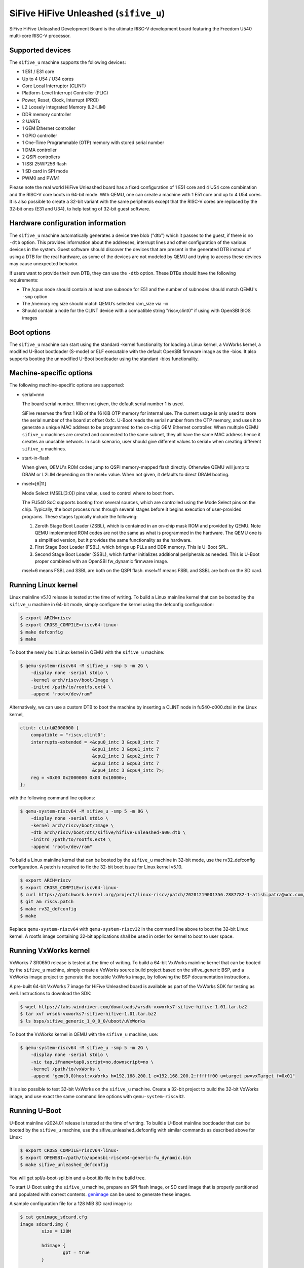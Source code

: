 SiFive HiFive Unleashed (``sifive_u``)
======================================

SiFive HiFive Unleashed Development Board is the ultimate RISC-V development
board featuring the Freedom U540 multi-core RISC-V processor.

Supported devices
-----------------

The ``sifive_u`` machine supports the following devices:

* 1 E51 / E31 core
* Up to 4 U54 / U34 cores
* Core Local Interruptor (CLINT)
* Platform-Level Interrupt Controller (PLIC)
* Power, Reset, Clock, Interrupt (PRCI)
* L2 Loosely Integrated Memory (L2-LIM)
* DDR memory controller
* 2 UARTs
* 1 GEM Ethernet controller
* 1 GPIO controller
* 1 One-Time Programmable (OTP) memory with stored serial number
* 1 DMA controller
* 2 QSPI controllers
* 1 ISSI 25WP256 flash
* 1 SD card in SPI mode
* PWM0 and PWM1

Please note the real world HiFive Unleashed board has a fixed configuration of
1 E51 core and 4 U54 core combination and the RISC-V core boots in 64-bit mode.
With QEMU, one can create a machine with 1 E51 core and up to 4 U54 cores. It
is also possible to create a 32-bit variant with the same peripherals except
that the RISC-V cores are replaced by the 32-bit ones (E31 and U34), to help
testing of 32-bit guest software.

Hardware configuration information
----------------------------------

The ``sifive_u`` machine automatically generates a device tree blob ("dtb")
which it passes to the guest, if there is no ``-dtb`` option. This provides
information about the addresses, interrupt lines and other configuration of
the various devices in the system. Guest software should discover the devices
that are present in the generated DTB instead of using a DTB for the real
hardware, as some of the devices are not modeled by QEMU and trying to access
these devices may cause unexpected behavior.

If users want to provide their own DTB, they can use the ``-dtb`` option.
These DTBs should have the following requirements:

* The /cpus node should contain at least one subnode for E51 and the number
  of subnodes should match QEMU's ``-smp`` option
* The /memory reg size should match QEMU’s selected ram_size via ``-m``
* Should contain a node for the CLINT device with a compatible string
  "riscv,clint0" if using with OpenSBI BIOS images

Boot options
------------

The ``sifive_u`` machine can start using the standard -kernel functionality
for loading a Linux kernel, a VxWorks kernel, a modified U-Boot bootloader
(S-mode) or ELF executable with the default OpenSBI firmware image as the
-bios. It also supports booting the unmodified U-Boot bootloader using the
standard -bios functionality.

Machine-specific options
------------------------

The following machine-specific options are supported:

- serial=nnn

  The board serial number. When not given, the default serial number 1 is used.

  SiFive reserves the first 1 KiB of the 16 KiB OTP memory for internal use.
  The current usage is only used to store the serial number of the board at
  offset 0xfc. U-Boot reads the serial number from the OTP memory, and uses
  it to generate a unique MAC address to be programmed to the on-chip GEM
  Ethernet controller. When multiple QEMU ``sifive_u`` machines are created
  and connected to the same subnet, they all have the same MAC address hence
  it creates an unusable network. In such scenario, user should give different
  values to serial= when creating different ``sifive_u`` machines.

- start-in-flash

  When given, QEMU's ROM codes jump to QSPI memory-mapped flash directly.
  Otherwise QEMU will jump to DRAM or L2LIM depending on the msel= value.
  When not given, it defaults to direct DRAM booting.

- msel=[6|11]

  Mode Select (MSEL[3:0]) pins value, used to control where to boot from.

  The FU540 SoC supports booting from several sources, which are controlled
  using the Mode Select pins on the chip. Typically, the boot process runs
  through several stages before it begins execution of user-provided programs.
  These stages typically include the following:

  1. Zeroth Stage Boot Loader (ZSBL), which is contained in an on-chip mask
     ROM and provided by QEMU. Note QEMU implemented ROM codes are not the
     same as what is programmed in the hardware. The QEMU one is a simplified
     version, but it provides the same functionality as the hardware.
  2. First Stage Boot Loader (FSBL), which brings up PLLs and DDR memory.
     This is U-Boot SPL.
  3. Second Stage Boot Loader (SSBL), which further initializes additional
     peripherals as needed. This is U-Boot proper combined with an OpenSBI
     fw_dynamic firmware image.

  msel=6 means FSBL and SSBL are both on the QSPI flash. msel=11 means FSBL
  and SSBL are both on the SD card.

Running Linux kernel
--------------------

Linux mainline v5.10 release is tested at the time of writing. To build a
Linux mainline kernel that can be booted by the ``sifive_u`` machine in
64-bit mode, simply configure the kernel using the defconfig configuration:

.. code-block:: bash

  $ export ARCH=riscv
  $ export CROSS_COMPILE=riscv64-linux-
  $ make defconfig
  $ make

To boot the newly built Linux kernel in QEMU with the ``sifive_u`` machine:

.. code-block:: bash

  $ qemu-system-riscv64 -M sifive_u -smp 5 -m 2G \
      -display none -serial stdio \
      -kernel arch/riscv/boot/Image \
      -initrd /path/to/rootfs.ext4 \
      -append "root=/dev/ram"

Alternatively, we can use a custom DTB to boot the machine by inserting a CLINT
node in fu540-c000.dtsi in the Linux kernel,

.. code-block:: none

    clint: clint@2000000 {
        compatible = "riscv,clint0";
        interrupts-extended = <&cpu0_intc 3 &cpu0_intc 7
                               &cpu1_intc 3 &cpu1_intc 7
                               &cpu2_intc 3 &cpu2_intc 7
                               &cpu3_intc 3 &cpu3_intc 7
                               &cpu4_intc 3 &cpu4_intc 7>;
        reg = <0x00 0x2000000 0x00 0x10000>;
    };

with the following command line options:

.. code-block:: bash

  $ qemu-system-riscv64 -M sifive_u -smp 5 -m 8G \
      -display none -serial stdio \
      -kernel arch/riscv/boot/Image \
      -dtb arch/riscv/boot/dts/sifive/hifive-unleashed-a00.dtb \
      -initrd /path/to/rootfs.ext4 \
      -append "root=/dev/ram"

To build a Linux mainline kernel that can be booted by the ``sifive_u`` machine
in 32-bit mode, use the rv32_defconfig configuration. A patch is required to
fix the 32-bit boot issue for Linux kernel v5.10.

.. code-block:: bash

  $ export ARCH=riscv
  $ export CROSS_COMPILE=riscv64-linux-
  $ curl https://patchwork.kernel.org/project/linux-riscv/patch/20201219001356.2887782-1-atish.patra@wdc.com/mbox/ > riscv.patch
  $ git am riscv.patch
  $ make rv32_defconfig
  $ make

Replace ``qemu-system-riscv64`` with ``qemu-system-riscv32`` in the command
line above to boot the 32-bit Linux kernel. A rootfs image containing 32-bit
applications shall be used in order for kernel to boot to user space.

Running VxWorks kernel
----------------------

VxWorks 7 SR0650 release is tested at the time of writing. To build a 64-bit
VxWorks mainline kernel that can be booted by the ``sifive_u`` machine, simply
create a VxWorks source build project based on the sifive_generic BSP, and a
VxWorks image project to generate the bootable VxWorks image, by following the
BSP documentation instructions.

A pre-built 64-bit VxWorks 7 image for HiFive Unleashed board is available as
part of the VxWorks SDK for testing as well. Instructions to download the SDK:

.. code-block:: bash

  $ wget https://labs.windriver.com/downloads/wrsdk-vxworks7-sifive-hifive-1.01.tar.bz2
  $ tar xvf wrsdk-vxworks7-sifive-hifive-1.01.tar.bz2
  $ ls bsps/sifive_generic_1_0_0_0/uboot/uVxWorks

To boot the VxWorks kernel in QEMU with the ``sifive_u`` machine, use:

.. code-block:: bash

  $ qemu-system-riscv64 -M sifive_u -smp 5 -m 2G \
      -display none -serial stdio \
      -nic tap,ifname=tap0,script=no,downscript=no \
      -kernel /path/to/vxWorks \
      -append "gem(0,0)host:vxWorks h=192.168.200.1 e=192.168.200.2:ffffff00 u=target pw=vxTarget f=0x01"

It is also possible to test 32-bit VxWorks on the ``sifive_u`` machine. Create
a 32-bit project to build the 32-bit VxWorks image, and use exact the same
command line options with ``qemu-system-riscv32``.

Running U-Boot
--------------

U-Boot mainline v2024.01 release is tested at the time of writing. To build a
U-Boot mainline bootloader that can be booted by the ``sifive_u`` machine, use
the sifive_unleashed_defconfig with similar commands as described above for
Linux:

.. code-block:: bash

  $ export CROSS_COMPILE=riscv64-linux-
  $ export OPENSBI=/path/to/opensbi-riscv64-generic-fw_dynamic.bin
  $ make sifive_unleashed_defconfig

You will get spl/u-boot-spl.bin and u-boot.itb file in the build tree.

To start U-Boot using the ``sifive_u`` machine, prepare an SPI flash image, or
SD card image that is properly partitioned and populated with correct contents.
genimage_ can be used to generate these images.

A sample configuration file for a 128 MiB SD card image is:

.. code-block:: bash

  $ cat genimage_sdcard.cfg
  image sdcard.img {
          size = 128M

          hdimage {
                  gpt = true
          }

          partition u-boot-spl {
                  image = "u-boot-spl.bin"
                  offset = 17K
                  partition-type-uuid = 5B193300-FC78-40CD-8002-E86C45580B47
          }

          partition u-boot {
                  image = "u-boot.itb"
                  offset = 1041K
                  partition-type-uuid = 2E54B353-1271-4842-806F-E436D6AF6985
          }
  }

SPI flash image has slightly different partition offsets, and the size has to
be 32 MiB to match the ISSI 25WP256 flash on the real board:

.. code-block:: bash

  $ cat genimage_spi-nor.cfg
  image spi-nor.img {
          size = 32M

          hdimage {
                  gpt = true
          }

          partition u-boot-spl {
                  image = "u-boot-spl.bin"
                  offset = 20K
                  partition-type-uuid = 5B193300-FC78-40CD-8002-E86C45580B47
          }

          partition u-boot {
                  image = "u-boot.itb"
                  offset = 1044K
                  partition-type-uuid = 2E54B353-1271-4842-806F-E436D6AF6985
          }
  }

Assume U-Boot binaries are put in the same directory as the config file,
we can generate the image by:

.. code-block:: bash

  $ genimage --config genimage_<boot_src>.cfg --inputpath .

Boot U-Boot from SD card, by specifying msel=11 and pass the SD card image
to QEMU ``sifive_u`` machine:

.. code-block:: bash

  $ qemu-system-riscv64 -M sifive_u,msel=11 -smp 5 -m 8G \
      -display none -serial stdio \
      -bios /path/to/u-boot-spl.bin \
      -drive file=/path/to/sdcard.img,if=sd

Changing msel= value to 6, allows booting U-Boot from the SPI flash:

.. code-block:: bash

  $ qemu-system-riscv64 -M sifive_u,msel=6 -smp 5 -m 8G \
      -display none -serial stdio \
      -bios /path/to/u-boot-spl.bin \
      -drive file=/path/to/spi-nor.img,if=mtd

Note when testing U-Boot, QEMU automatically generated device tree blob is
not used because U-Boot itself embeds device tree blobs for U-Boot SPL and
U-Boot proper. Hence the number of cores and size of memory have to match
the real hardware, ie: 5 cores (-smp 5) and 8 GiB memory (-m 8G).

Above use case is to run upstream U-Boot for the SiFive HiFive Unleashed
board on QEMU ``sifive_u`` machine out of the box. This allows users to
develop and test the recommended RISC-V boot flow with a real world use
case: ZSBL (in QEMU) loads U-Boot SPL from SD card or SPI flash to L2LIM,
then U-Boot SPL loads the combined payload image of OpenSBI fw_dynamic
firmware and U-Boot proper.

However sometimes we want to have a quick test of booting U-Boot on QEMU
without the needs of preparing the SPI flash or SD card images, an alternate
way can be used, which is to create a U-Boot S-mode image by modifying the
configuration of U-Boot:

.. code-block:: bash

  $ export CROSS_COMPILE=riscv64-linux-
  $ make sifive_unleashed_defconfig
  $ ./scripts/config --enable OF_BOARD
  $ ./scripts/config --disable BINMAN_FDT
  $ ./scripts/config --disable SPL
  $ make olddefconfig

This changes U-Boot to use the QEMU generated device tree blob, and bypass
running the U-Boot SPL stage.

Boot the 64-bit U-Boot S-mode image directly:

.. code-block:: bash

  $ qemu-system-riscv64 -M sifive_u -smp 5 -m 2G \
      -display none -serial stdio \
      -kernel /path/to/u-boot.bin

It's possible to create a 32-bit U-Boot S-mode image as well.

.. code-block:: bash

  $ export CROSS_COMPILE=riscv64-linux-
  $ make sifive_unleashed_defconfig
  $ ./scripts/config --disable ARCH_RV64I
  $ ./scripts/config --enable ARCH_RV32I
  $ ./scripts/config --set-val TEXT_BASE 0x80400000
  $ ./scripts/config --enable OF_BOARD
  $ ./scripts/config --disable BINMAN_FDT
  $ ./scripts/config --disable SPL
  $ make olddefconfig

Use the same command line options to boot the 32-bit U-Boot S-mode image:

.. code-block:: bash

  $ qemu-system-riscv32 -M sifive_u -smp 5 -m 2G \
      -display none -serial stdio \
      -kernel /path/to/u-boot.bin

.. _genimage: https://github.com/pengutronix/genimage

